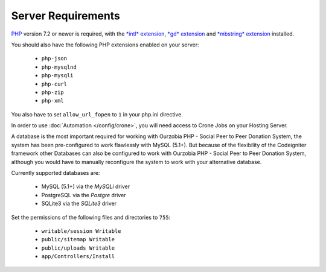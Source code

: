 ###################
Server Requirements
###################

`PHP <https://www.php.net/>`_ version 7.2 or newer is required, with the
`*intl* extension <https://www.php.net/manual/en/intl.requirements.php>`_, `*gd* extension <https://www.php.net/manual/en/image.requirements.php>`_ and `*mbstring* extension <https://www.php.net/manual/en/mbstring.requirements.php>`_
installed.

You should also have the following PHP extensions enabled on your server:

  - ``php-json``
  - ``php-mysqlnd``
  - ``php-mysqli``
  - ``php-curl``
  - ``php-zip``
  - ``php-xml``

You also have to set ``allow_url_fopen`` to ``1`` in your php.ini directive.

In order to use :doc:`Automation </config/crone>`, you will need access to Crone Jobs on your Hosting Server.

A database is the most important required for working with Ourzobia PHP - Social Peer to Peer Donation System, the system has been pre-configured to work flawlessly with MySQL (5.1+). But because of the flexibility of the Codeigniter framework other Databases can also be configured to work with Ourzobia PHP - Social Peer to Peer Donation System, although you would have to manually reconfigure the system to work with your alternative database.

Currently supported databases are:

  - MySQL (5.1+) via the *MySQLi* driver
  - PostgreSQL via the *Postgre* driver
  - SQLite3 via the *SQLite3* driver 

Set the permissions of the following files and directories to ``755``:

  - ``writable/session Writable``
  - ``public/sitemap Writable``
  - ``public/uploads Writable``
  - ``app/Controllers/Install``